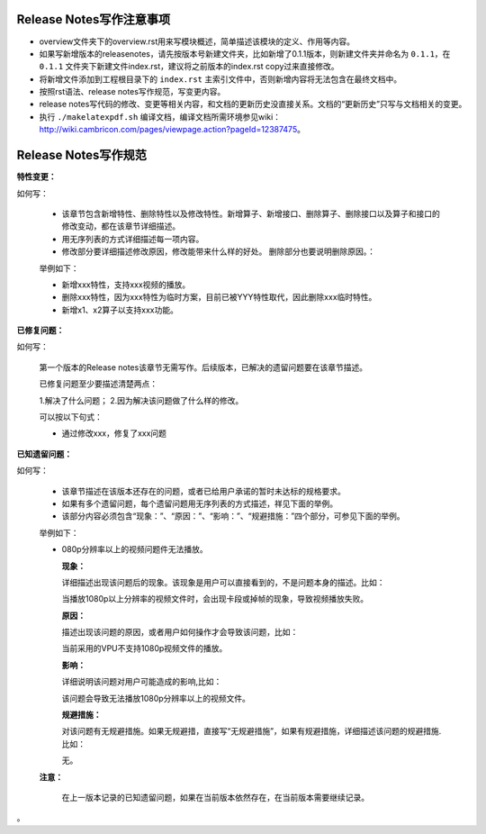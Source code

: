 Release Notes写作注意事项
--------------------------------

* overview文件夹下的overview.rst用来写模块概述，简单描述该模块的定义、作用等内容。
* 如果写新增版本的releasenotes，请先按版本号新建文件夹，比如新增了0.1.1版本，则新建文件夹并命名为 ``0.1.1``，在 ``0.1.1`` 文件夹下新建文件index.rst，建议将之前版本的index.rst copy过来直接修改。
* 将新增文件添加到工程根目录下的 ``index.rst`` 主索引文件中，否则新增内容将无法包含在最终文档中。
* 按照rst语法、release notes写作规范，写变更内容。
* release notes写代码的修改、变更等相关内容，和文档的更新历史没直接关系。文档的“更新历史”只写与文档相关的变更。
* 执行 ``./makelatexpdf.sh`` 编译文档，编译文档所需环境参见wiki：http://wiki.cambricon.com/pages/viewpage.action?pageId=12387475。

Release Notes写作规范
------------------------

**特性变更：**

如何写：

   * 该章节包含新增特性、删除特性以及修改特性。新增算子、新增接口、删除算子、删除接口以及算子和接口的修改变动，都在该章节详细描述。
   * 用无序列表的方式详细描述每一项内容。
   * 修改部分要详细描述修改原因，修改能带来什么样的好处。 删除部分也要说明删除原因。：

   举例如下：

   - 新增xxx特性，支持xxx视频的播放。
   - 删除xxx特性，因为xxx特性为临时方案，目前已被YYY特性取代，因此删除xxx临时特性。
   - 新增x1、x2算子以支持xxx功能。

**已修复问题：**

如何写：

   第一个版本的Release notes该章节无需写作。后续版本，已解决的遗留问题要在该章节描述。

   已修复问题至少要描述清楚两点：

   1.解决了什么问题；
   2.因为解决该问题做了什么样的修改。

   可以按以下句式：

   * 通过修改xxx，修复了xxx问题

**已知遗留问题：**

如何写：

  * 该章节描述在该版本还存在的问题，或者已给用户承诺的暂时未达标的规格要求。
  * 如果有多个遗留问题，每个遗留问题用无序列表的方式描述，祥见下面的举例。
  * 该部分内容必须包含“现象：”、“原因：”、“影响：”、“规避措施：”四个部分，可参见下面的举例。

  举例如下：

  * 080p分辨率以上的视频问题件无法播放。

    **现象：**

    详细描述出现该问题后的现象。该现象是用户可以直接看到的，不是问题本身的描述。比如：

    当播放1080p以上分辨率的视频文件时，会出现卡段或掉帧的现象，导致视频播放失败。

    **原因：**

    描述出现该问题的原因，或者用户如何操作才会导致该问题，比如：

    当前采用的VPU不支持1080p视频文件的播放。

    **影响：**

    详细说明该问题对用户可能造成的影响,比如：

    该问题会导致无法播放1080p分辨率以上的视频文件。

    **规避措施：**

    对该问题有无规避措施。如果无规避措，直接写“无规避措施”，如果有规避措施，详细描述该问题的规避措施.比如：

    无。

  **注意：**

   在上一版本记录的已知遗留问题，如果在当前版本依然存在，在当前版本需要继续记录。


。

